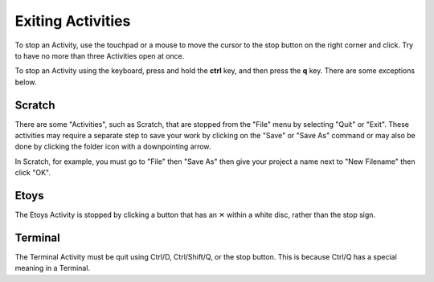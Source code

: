 ==================
Exiting Activities
==================

To stop an Activity, use the touchpad or a mouse to move the cursor to the stop button on the right corner and click. Try to have no more than three Activities open at once.

.. image :: ../images/CLOSEBUTTON.jpg

To stop an Activity using the keyboard, press and hold the **ctrl** key, and then press the **q** key.  There are some exceptions below.

Scratch
-------

There are some "Activities", such as Scratch, that are stopped from the "File" menu by selecting "Quit" or "Exit". These activities may require a separate step to save your work by clicking on the "Save" or "Save As" command or may also be done by clicking the folder icon with a downpointing arrow.

In Scratch, for example, you must go to "File" then "Save As" then give your project a name next to "New Filename" then click "OK".

.. image :: ../images/500px-Screenshot_of_ScratchXO.image_.png

Etoys
-----

The Etoys Activity is stopped by clicking a button that has an ✕ within a white disc, rather than the stop sign.

Terminal
--------

The Terminal Activity must be quit using Ctrl/D, Ctrl/Shift/Q, or the stop button.  This is because Ctrl/Q has a special meaning in a Terminal.
